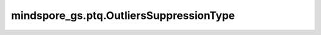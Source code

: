 mindspore_gs.ptq.OutliersSuppressionType
============================================================

.. py:class:: mindspore_gs.ptq.OutliersSuppressionType

    PTQ量化算法的异常值抑制枚举类。

    - ``SMOOTH`` : 使用SMOOTH方法做异常值抑制。
    - ``AWQ`` : 使用AWQ方法做异常值抑制。
    - ``OUTLIER_SUPPRESSION_PLUS`` : 使用OUTLIER_SUPPRESSION_PLUS方法做异常值抑制
    - ``NONE`` : 不做异常值抑制。

    .. py:method:: from_str(name: str)
        :classmethod:

        将 `name` 转换成异常值抑制算法类型。

        参数：
            - **name** (str) - 异常值抑制算法的字符串名。
